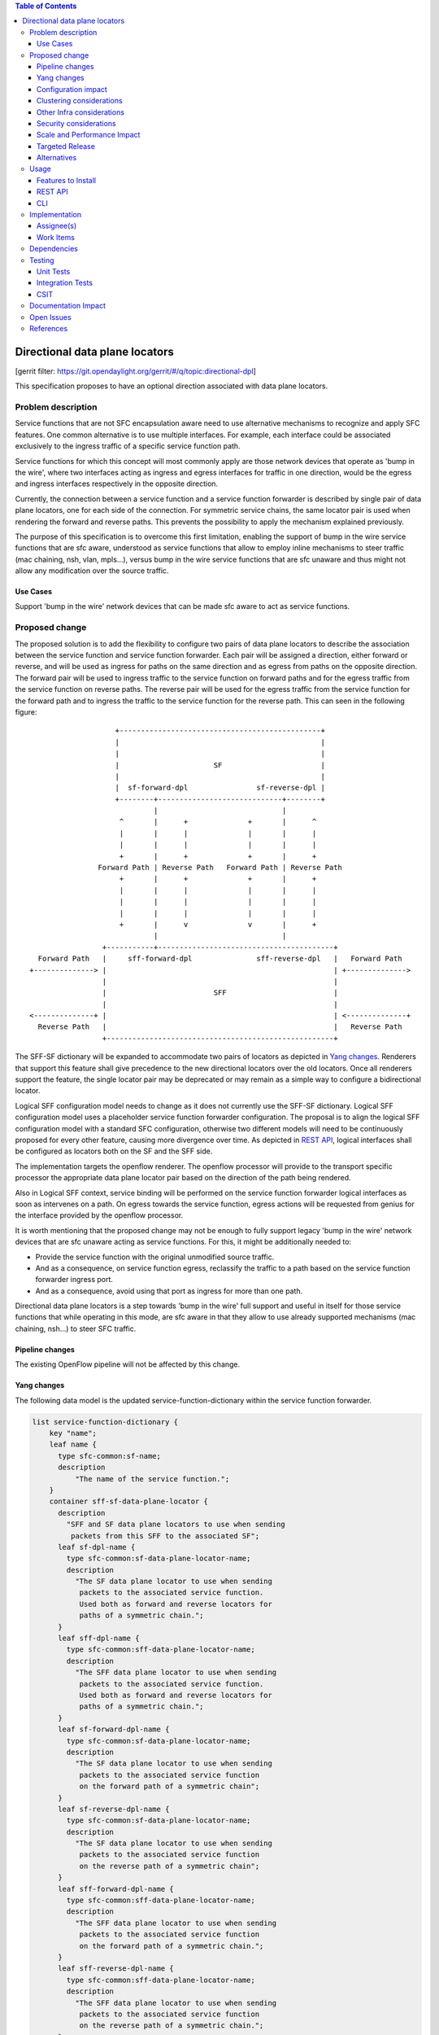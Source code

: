 
.. contents:: Table of Contents
   :depth: 3

===============================
Directional data plane locators
===============================

[gerrit filter: https://git.opendaylight.org/gerrit/#/q/topic:directional-dpl]

This specification proposes to have an optional direction associated
with data plane locators.

Problem description
===================
Service functions that are not SFC encapsulation aware need to use
alternative mechanisms to recognize and apply SFC features. One common
alternative is to use multiple interfaces. For example, each interface
could be associated exclusively to the ingress traffic of a specific
service function path.

Service functions for which this concept will most commonly apply are
those network devices that operate as 'bump in the wire', where two
interfaces acting as ingress and egress interfaces for traffic in one
direction, would be the egress and ingress interfaces respectively in
the opposite direction.

Currently, the connection between a service function and a service
function forwarder is described by single pair of data plane locators,
one for each side of the connection. For symmetric service chains, the
same locator pair is used when rendering the forward and reverse paths.
This prevents the possibility to apply the mechanism explained
previously.

The purpose of this specification is to overcome this first limitation,
enabling the support of bump in the wire service functions that are sfc
aware, understood as service functions that allow to employ inline
mechanisms to steer traffic (mac chaining, nsh, vlan, mpls...), versus
bump in the wire service functions that are sfc unaware and thus might
not allow any modification over the source traffic.

Use Cases
---------
Support 'bump in the wire' network devices that can be made sfc aware to
act as service functions.

Proposed change
===============
The proposed solution is to add the flexibility to configure two pairs
of data plane locators to describe the association between the service
function and service function forwarder. Each pair will be assigned a
direction, either forward or reverse, and will be used as ingress for
paths on the same direction and as egress from paths on the opposite
direction. The forward pair will be used to ingress traffic to the
service function on forward paths and for the egress traffic from the
service function on reverse paths. The reverse pair will be used for
the egress traffic from the service function for the forward path and
to ingress the traffic to the service function for the reverse path.
This can seen in the following figure:

::

                        +-----------------------------------------------+
                        |                                               |
                        |                                               |
                        |                      SF                       |
                        |                                               |
                        |  sf-forward-dpl                sf-reverse-dpl |
                        +--------+-----------------------------+--------+
                                 |                             |
                         ^       |      +              +       |      ^
                         |       |      |              |       |      |
                         |       |      |              |       |      |
                         +       |      +              +       |      +
                    Forward Path | Reverse Path   Forward Path | Reverse Path
                         +       |      +              +       |      +
                         |       |      |              |       |      |
                         |       |      |              |       |      |
                         |       |      |              |       |      |
                         +       |      v              v       |      +
                                 |                             |
                     +-----------+-----------------------------------------+
      Forward Path   |     sff-forward-dpl               sff-reverse-dpl   |   Forward Path
    +--------------> |                                                     | +-------------->
                     |                                                     |
                     |                         SFF                         |
                     |                                                     |
    <--------------+ |                                                     | <--------------+
      Reverse Path   |                                                     |   Reverse Path
                     +-----------------------------------------------------+


The SFF-SF dictionary will be expanded to accommodate two pairs of
locators as depicted in `Yang changes`_. Renderers that
support this feature shall give precedence to the new directional
locators over the old locators. Once all renderers support the feature,
the single locator pair may be deprecated or may remain as a simple way
to configure a bidirectional locator.

Logical SFF configuration model needs to change as it does not
currently use the SFF-SF dictionary. Logical SFF configuration model
uses a placeholder service function forwarder configuration. The
proposal is to align the logical SFF configuration model with a
standard SFC configuration, otherwise two different models will need to
be continuously proposed for every other feature, causing more
divergence over time. As depicted in `REST API`_, logical interfaces
shall be configured as locators both on the SF and the SFF side.

The implementation targets the openflow renderer. The openflow
processor will provide to the transport specific processor the
appropriate data plane locator pair based on the direction of the path
being rendered.

Also in Logical SFF context, service binding will be performed on the
service function forwarder logical interfaces as soon as intervenes on
a path. On egress towards the service function, egress actions will be
requested from genius for the interface provided by the openflow
processor.

It is worth mentioning that the proposed change may not be enough to
fully support legacy 'bump in the wire' network devices that are sfc
unaware acting as service functions. For this, it might be additionally
needed to:

* Provide the service function with the original unmodified source
  traffic.
* And as a consequence, on service function egress, reclassify the
  traffic to a path based on the service function forwarder ingress
  port.
* And as a consequence, avoid using that port as ingress for more than
  one path.

Directional data plane locators is a step towards 'bump in the wire'
full support and useful in itself for those service functions that
while operating in this mode, are sfc aware in that they allow to use
already supported mechanisms (mac chaining, nsh...) to steer SFC
traffic.

Pipeline changes
----------------
The existing OpenFlow pipeline will not be affected by this change.

Yang changes
------------
The following data model is the updated service-function-dictionary
within the service function forwarder.

.. code-block:: service-function-forwarder.yang

        list service-function-dictionary {
            key "name";
            leaf name {
              type sfc-common:sf-name;
              description
                  "The name of the service function.";
            }
            container sff-sf-data-plane-locator {
              description
                "SFF and SF data plane locators to use when sending
                 packets from this SFF to the associated SF";
              leaf sf-dpl-name {
                type sfc-common:sf-data-plane-locator-name;
                description
                  "The SF data plane locator to use when sending
                   packets to the associated service function.
                   Used both as forward and reverse locators for
                   paths of a symmetric chain.";
              }
              leaf sff-dpl-name {
                type sfc-common:sff-data-plane-locator-name;
                description
                  "The SFF data plane locator to use when sending
                   packets to the associated service function.
                   Used both as forward and reverse locators for
                   paths of a symmetric chain.";
              }
              leaf sf-forward-dpl-name {
                type sfc-common:sf-data-plane-locator-name;
                description
                  "The SF data plane locator to use when sending
                   packets to the associated service function
                   on the forward path of a symmetric chain";
              }
              leaf sf-reverse-dpl-name {
                type sfc-common:sf-data-plane-locator-name;
                description
                  "The SF data plane locator to use when sending
                   packets to the associated service function
                   on the reverse path of a symmetric chain";
              }
              leaf sff-forward-dpl-name {
                type sfc-common:sff-data-plane-locator-name;
                description
                  "The SFF data plane locator to use when sending
                   packets to the associated service function
                   on the forward path of a symmetric chain.";
              }
              leaf sff-reverse-dpl-name {
                type sfc-common:sff-data-plane-locator-name;
                description
                  "The SFF data plane locator to use when sending
                   packets to the associated service function
                   on the reverse path of a symmetric chain.";
              }
            }
        }

Logical interface locator support is also added to the service function
forwarder data plane locator.

.. code-block:: service-function-forwarder-logical.yang

        augment "/sfc-sff:service-function-forwarders/"
              + "sfc-sff:service-function-forwarder/"
              + "sfc-sff:sff-data-plane-locator/"
              + "sfc-sff:data-plane-locator/"
              + "sfc-sff:locator-type/" {
          description "Augments the Service Function Forwarder to allow the use of logical
                      interface locators";
          case logical-interface {
            uses logical-interface-locator;
          }
        }

A new leaf is added to the rendered service path model to flag reverse
paths.

.. code-block:: rendered-service-path.yang

        leaf reverse-path {
          type boolean;
          mandatory true;
          description
            "True if this path is the reverse path of a symmetric
             chain.";
        }

Configuration impact
--------------------
New optional parameters are added to the SFF-SF dictionary. These new
parameters may not be configured in which case behavior is not changed.

The new flag introduced in the rendered service path model does not
have configuration impact as the entity is not meant to be configured.

Logical SFF configuration model will change. Both, previous and new
configuration models will be supported.

Thus backward compatibility is preserved despite the introduced
changes.

Clustering considerations
-------------------------
Clustering support will not be affected by this change.

Other Infra considerations
--------------------------
None.

Security considerations
-----------------------
None.

Scale and Performance Impact
----------------------------
None.

Targeted Release
----------------
This feature is targeted for the Oxygen release.

Alternatives
------------
One first consideration is that if one SF interface required two data
plane locators, two SF interfaces is going to require four data plane
locators to be fully described, specially considering a scenario
where we would like to explicitly configure different openflow ports on
the SFF side for each direction. The proposed solution leverages the
fact that the data plane locators are already contained in lists on
both the SFF and the SF.

One alternative is to introduce a new locator type that serves as an
indirection through which the names of forward and reverse locators can
be specified. Thus three locators are required total for each side of
the SFF-SF association: one forward locator, one reverse locator and
the new locator that tells which is which, whose name would be used in
the SFF-SF dictionary. The advantage is that the SFF configuration model
needs not to be changed. As disadvantages, it needs an extra data plane
locator on each side, it might be confusing being able to specify
different SFF names and transport types between the three locators on
SF side, and finally, the indirection overall leads to a less explicit
model/api and code wise it would probably require to hide all locator
checks or manipulation behind helper code.

Another option is to expand the key of the SFF-SF dictionary to include
direction so that two dictionary entries can be specified for each
SFF/SF pair. This was discarded because is not backward compatible.

Usage
=====

Features to Install
-------------------
All changes will be in the following existing Karaf features:

* odl-sfc-genius
* odl-sfc-openflow-renderer

REST API
--------
The following JSON shows how the service function and service function
forwarder are configured in the context of Logical SFF with directional
locators.

.. code-block:: rest

    URL: http://localhost:8181/restconf/config/service-function:service-functions/

    {
      "service-functions": {
        "service-function": [
          {
            "name": "firewall-1",
            "type": "firewall",
            "sf-data-plane-locator": [
              {
                "name": "firewall-ingress-dpl",
                "interface-name": "eccb57ae-5a2e-467f-823e-45d7bb2a6a9a",
                "transport": "service-locator:mac",
                "service-function-forwarder": "sfflogical1"
              },
              {
                "name": "firewall-egress-dpl",
                "interface-name": "df15ac52-e8ef-4e9a-8340-ae0738aba0c0",
                "transport": "service-locator:mac",
                "service-function-forwarder": "sfflogical1"
              }
            ]
          }
        ]
      }
    }

.. code-block:: rest

    URL: http://localhost:8181/restconf/config/service-function-forwarder:service-function-forwarders/

    {
      "service-function-forwarders": {
        "service-function-forwarder": [
          {
            "name": "sfflogical1",
            "sff-data-plane-locator": [
              {
                "name": "firewall-ingress-dpl",
                "data-plane-locator": {
                  "interface-name": "df15ac52-e8ef-4e9a-8340-ae0738aba0c0",
                  "transport": "service-locator:mac"
                }
              },
              {
                "name": "firewall-egress-dpl",
                "data-plane-locator": {
                  "interface-name": "eccb57ae-5a2e-467f-823e-45d7bb2a6a9a",
                  "transport": "service-locator:mac"
                }
              }
            ],
            "service-function-dictionary": [
              {
                "name": "firewall-1",
                "sff-sf-data-plane-locator":
                {
                  "sf-forward-dpl-name": "firewall-ingress-dpl",
                  "sf-reverse-dpl-name": "firewall-egress-dpl",
                  "sff-forward-dpl-name": "firewall-egress-dpl",
                  "sff-reverse-dpl-name": "firewall-ingress-dpl",
                }
              }
            ]
          }
        ]
      }
    }

CLI
---
No new CLI commands will be added but the existing ones will be
enhanced to display more details about the associations between service
function and service function forwarders.

Implementation
==============

Assignee(s)
-----------
Primary assignee:

*  Jaime Caamaño, #jaicaa, jcaamano@suse.com

Work Items
----------
* Update the service function forwarder yang model.
* Update odl-sfc-genius to bind on service function forwarder
  interfaces.
* Update odl-openflow-renderer processor and surrounding utilities to
  use the proper data plane locator based on the direction of the path.
* Update provider to set the reverse flag on reverse rendered service
  paths.
* Update the shell command for service functions and service
  function forwarders to display the associations between them.
* Update CSIT Full Deploy to use new Logical SFF configuration model.
* Update the user & developer guide to document directional data plane
  locators.
* Update the user & developer guide to reflect the new Logical SFF
  configuration model.

Dependencies
============
The following projects currently depend on SFC:

* GBP
* Netvirt

No backward incompatible changes are introduced but these projects, as
neutron implementations, are target users for the new feature in
Logical SFF scenario.

Testing
=======

Unit Tests
----------
Unit tests will be added for new code introduced through this feature.

Integration Tests
-----------------
None.

CSIT
----
Existing Full Deploy CSIT will be updated to use the new Logical SFF
configuration model.

Documentation Impact
====================
Both the User Guide and Developer Guide will need to be updated.

Open Issues
===========

* Drop support for the old Logical SFF configuration model?
* New CSIT tests not proposed yet because it requires testing with
  traffic, which we don't currently have and is a major undertaking on
  itself.

References
==========
NA